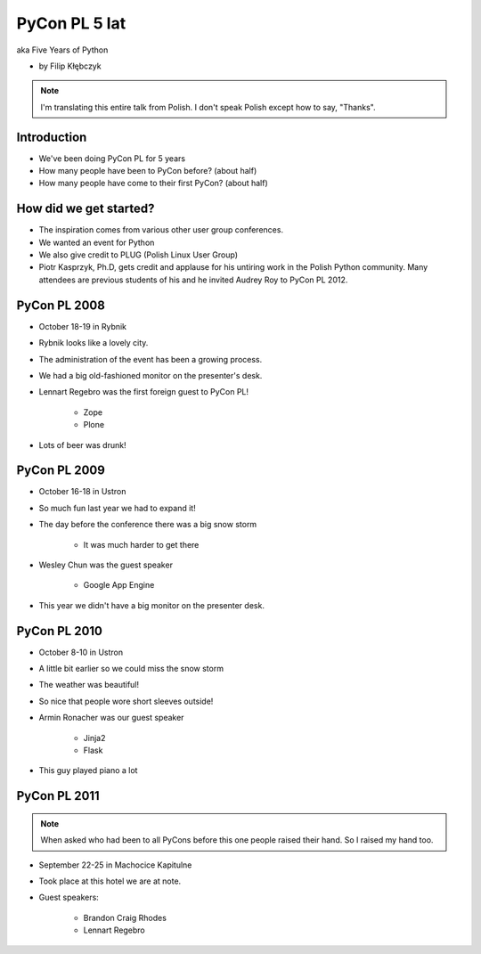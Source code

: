 ===========================
PyCon PL 5 lat
===========================

aka Five Years of Python

* by Filip Kłębczyk

.. note:: I'm translating this entire talk from Polish.
    I don't speak Polish except how to say, "Thanks".

Introduction
=============

* We've been doing PyCon PL for 5 years
* How many people have been to PyCon before? (about half)
* How many people have come to their first PyCon?  (about half)

How did we get started?
===============================


* The inspiration comes from various other user group conferences.
* We wanted an event for Python 
* We also give credit to PLUG (Polish Linux User Group)
* Piotr Kasprzyk, Ph.D, gets credit and applause for his untiring work in the Polish Python community. Many attendees are previous students of his and he invited Audrey Roy to PyCon PL 2012.

PyCon PL 2008
==============

* October 18-19 in Rybnik
* Rybnik looks like a lovely city.
* The administration of the event has been a growing process.
* We had a big old-fashioned monitor on the presenter's desk.
* Lennart Regebro was the first foreign guest to PyCon PL!

    * Zope
    * Plone

* Lots of beer was drunk!

PyCon PL 2009
==============

* October 16-18 in Ustron
* So much fun last year we had to expand it!
* The day before the conference there was a big snow storm

    * It was much harder to get there
    
* Wesley Chun was the guest speaker

    * Google App Engine

* This year we didn't have a big monitor on the presenter desk.

PyCon PL 2010
===============

* October 8-10 in Ustron
* A little bit earlier so we could miss the snow storm
* The weather was beautiful!
* So nice that people wore short sleeves outside!
* Armin Ronacher was our guest speaker

    * Jinja2
    * Flask
    
* This guy played piano a lot

PyCon PL 2011
=============

.. note:: When asked who had been to all PyCons before this one people raised their hand. So I raised my hand too.

* September 22-25 in Machocice Kapitulne
* Took place at this hotel we are at note.
* Guest speakers:

    * Brandon Craig Rhodes
    * Lennart Regebro
    
